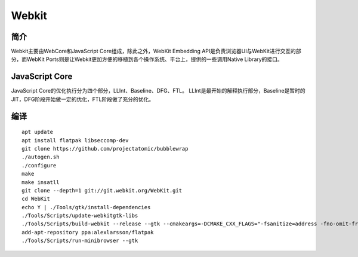 Webkit
================================

简介
--------------------------------
Webkit主要由WebCore和JavaScript Core组成，除此之外，WebKit Embedding API是负责浏览器UI与WebKit进行交互的部分，而WebKit Ports则是让Webkit更加方便的移植到各个操作系统、平台上，提供的一些调用Native Library的接口。

JavaScript Core
--------------------------------
JavaScript Core的优化执行分为四个部分，LLInt、Baseline、DFG、FTL。
LLInt是最开始的解释执行部分，Baseline是暂时的JIT，DFG阶段开始做一定的优化，FTL阶段做了充分的优化。

编译
--------------------------------
::

    apt update
    apt install flatpak libseccomp-dev
    git clone https://github.com/projectatomic/bubblewrap
    ./autogen.sh
    ./configure
    make
    make insatll
    git clone --depth=1 git://git.webkit.org/WebKit.git
    cd WebKit
    echo Y | ./Tools/gtk/install-dependencies
    ./Tools/Scripts/update-webkitgtk-libs
    ./Tools/Scripts/build-webkit --release --gtk --cmakeargs=-DCMAKE_CXX_FLAGS="-fsanitize=address -fno-omit-frame-pointer -g -DCMAKE_C_COMPILER=clang -DCMAKE_CXX_COMPILER=clang++"
    add-apt-repository ppa:alexlarsson/flatpak
    ./Tools/Scripts/run-minibrowser --gtk
